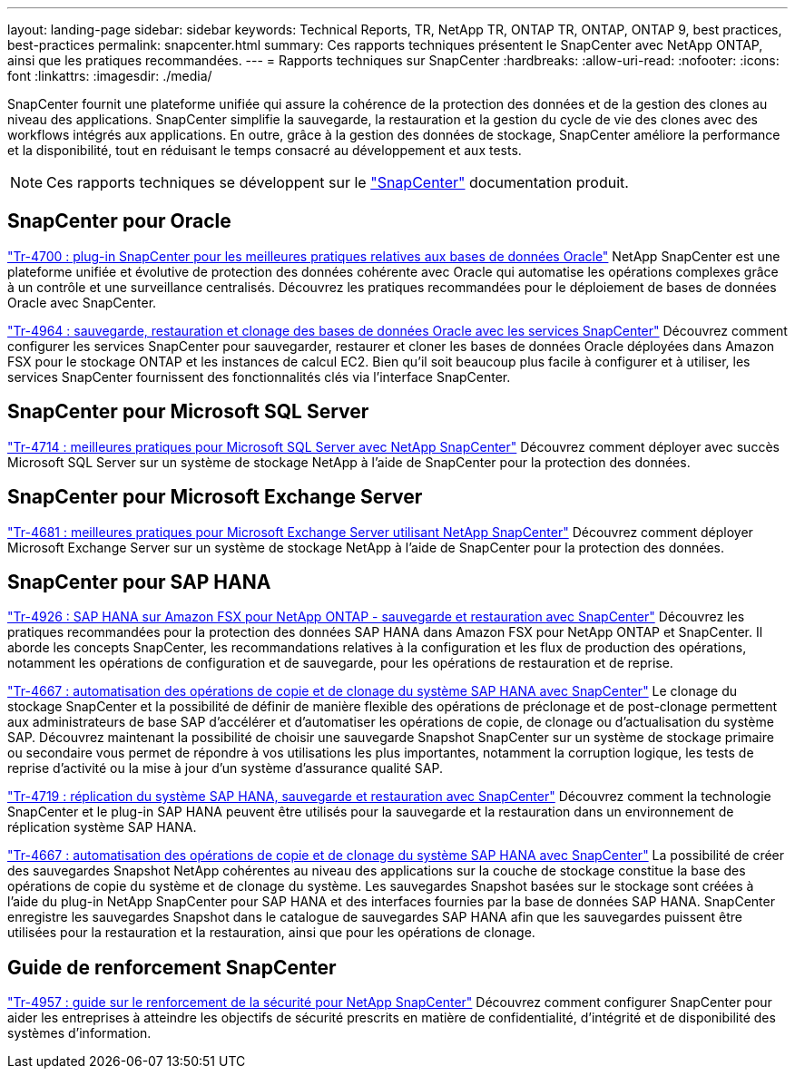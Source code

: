 ---
layout: landing-page 
sidebar: sidebar 
keywords: Technical Reports, TR, NetApp TR, ONTAP TR, ONTAP, ONTAP 9, best practices, best-practices 
permalink: snapcenter.html 
summary: Ces rapports techniques présentent le SnapCenter avec NetApp ONTAP, ainsi que les pratiques recommandées. 
---
= Rapports techniques sur SnapCenter
:hardbreaks:
:allow-uri-read: 
:nofooter: 
:icons: font
:linkattrs: 
:imagesdir: ./media/


[role="lead"]
SnapCenter fournit une plateforme unifiée qui assure la cohérence de la protection des données et de la gestion des clones au niveau des applications. SnapCenter simplifie la sauvegarde, la restauration et la gestion du cycle de vie des clones avec des workflows intégrés aux applications. En outre, grâce à la gestion des données de stockage, SnapCenter améliore la performance et la disponibilité, tout en réduisant le temps consacré au développement et aux tests.

[NOTE]
====
Ces rapports techniques se développent sur le link:https://docs.netapp.com/us-en/snapcenter/index.html["SnapCenter"] documentation produit.

====


== SnapCenter pour Oracle

link:https://www.netapp.com/pdf.html?item=/media/12403-tr4700.pdf["Tr-4700 : plug-in SnapCenter pour les meilleures pratiques relatives aux bases de données Oracle"^]
NetApp SnapCenter est une plateforme unifiée et évolutive de protection des données cohérente avec Oracle qui automatise les opérations complexes grâce à un contrôle et une surveillance centralisés. Découvrez les pratiques recommandées pour le déploiement de bases de données Oracle avec SnapCenter.

link:https://docs.netapp.com/us-en/netapp-solutions/databases/snapctr_svcs_ora.html["Tr-4964 : sauvegarde, restauration et clonage des bases de données Oracle avec les services SnapCenter"]
Découvrez comment configurer les services SnapCenter pour sauvegarder, restaurer et cloner les bases de données Oracle déployées dans Amazon FSX pour le stockage ONTAP et les instances de calcul EC2. Bien qu'il soit beaucoup plus facile à configurer et à utiliser, les services SnapCenter fournissent des fonctionnalités clés via l'interface SnapCenter.



== SnapCenter pour Microsoft SQL Server

link:https://www.netapp.com/pdf.html?item=/media/12400-tr4714.pdf["Tr-4714 : meilleures pratiques pour Microsoft SQL Server avec NetApp SnapCenter"^]
Découvrez comment déployer avec succès Microsoft SQL Server sur un système de stockage NetApp à l'aide de SnapCenter pour la protection des données.



== SnapCenter pour Microsoft Exchange Server

link:https://www.netapp.com/es/pdf.html?item=/es/media/12398-tr-4681.pdf["Tr-4681 : meilleures pratiques pour Microsoft Exchange Server utilisant NetApp SnapCenter"^]
Découvrez comment déployer Microsoft Exchange Server sur un système de stockage NetApp à l'aide de SnapCenter pour la protection des données.



== SnapCenter pour SAP HANA

link:https://docs.netapp.com/us-en/netapp-solutions-sap/backup/amazon-fsx-overview.html["Tr-4926 : SAP HANA sur Amazon FSX pour NetApp ONTAP - sauvegarde et restauration avec SnapCenter"]
Découvrez les pratiques recommandées pour la protection des données SAP HANA dans Amazon FSX pour NetApp ONTAP et SnapCenter. Il aborde les concepts SnapCenter, les recommandations relatives à la configuration et les flux de production des opérations, notamment les opérations de configuration et de sauvegarde, pour les opérations de restauration et de reprise.

link:https://docs.netapp.com/us-en/netapp-solutions-sap/lifecycle/sc-copy-clone-introduction.html["Tr-4667 : automatisation des opérations de copie et de clonage du système SAP HANA avec SnapCenter"]
Le clonage du stockage SnapCenter et la possibilité de définir de manière flexible des opérations de préclonage et de post-clonage permettent aux administrateurs de base SAP d'accélérer et d'automatiser les opérations de copie, de clonage ou d'actualisation du système SAP. Découvrez maintenant la possibilité de choisir une sauvegarde Snapshot SnapCenter sur un système de stockage primaire ou secondaire vous permet de répondre à vos utilisations les plus importantes, notamment la corruption logique, les tests de reprise d'activité ou la mise à jour d'un système d'assurance qualité SAP.

link:https://www.netapp.com/pdf.html?item=/media/17030-tr4719.pdf["Tr-4719 : réplication du système SAP HANA, sauvegarde et restauration avec SnapCenter"^]
Découvrez comment la technologie SnapCenter et le plug-in SAP HANA peuvent être utilisés pour la sauvegarde et la restauration dans un environnement de réplication système SAP HANA.

link:https://docs.netapp.com/us-en/netapp-solutions-sap/lifecycle/sc-copy-clone-introduction.html["Tr-4667 : automatisation des opérations de copie et de clonage du système SAP HANA avec SnapCenter"]
La possibilité de créer des sauvegardes Snapshot NetApp cohérentes au niveau des applications sur la couche de stockage constitue la base des opérations de copie du système et de clonage du système. Les sauvegardes Snapshot basées sur le stockage sont créées à l'aide du plug-in NetApp SnapCenter pour SAP HANA et des interfaces fournies par la base de données SAP HANA. SnapCenter enregistre les sauvegardes Snapshot dans le catalogue de sauvegardes SAP HANA afin que les sauvegardes puissent être utilisées pour la restauration et la restauration, ainsi que pour les opérations de clonage.



== Guide de renforcement SnapCenter

link:https://www.netapp.com/pdf.html?item=/media/82393-tr-4957.pdf["Tr-4957 : guide sur le renforcement de la sécurité pour NetApp SnapCenter"^]
Découvrez comment configurer SnapCenter pour aider les entreprises à atteindre les objectifs de sécurité prescrits en matière de confidentialité, d'intégrité et de disponibilité des systèmes d'information.
